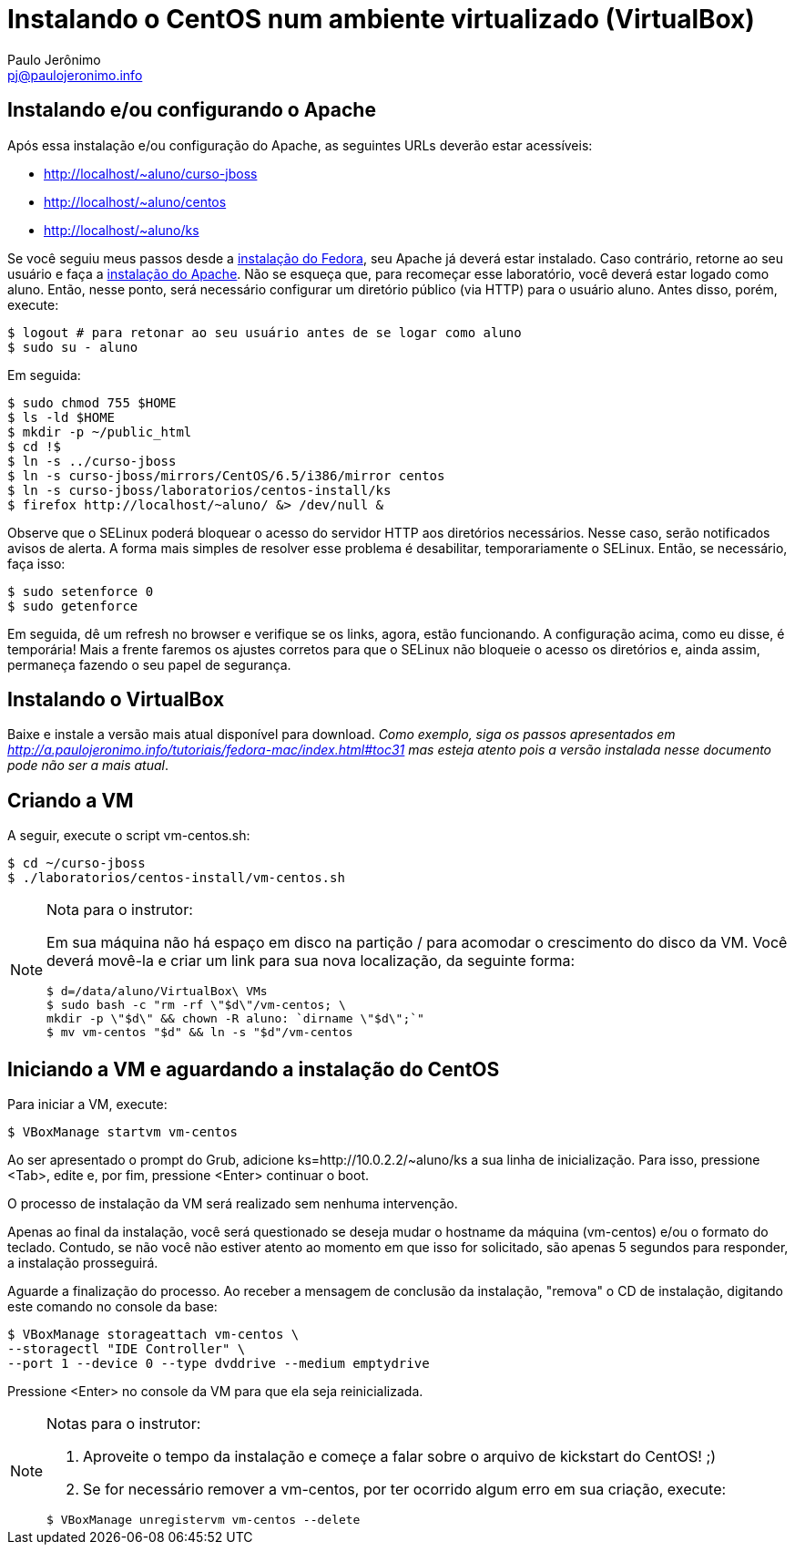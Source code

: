= Instalando o CentOS num ambiente virtualizado (VirtualBox)
:author: Paulo Jerônimo
:email: pj@paulojeronimo.info

== Instalando e/ou configurando o Apache
Após essa instalação e/ou configuração do Apache, as seguintes URLs deverão estar acessíveis:

* http://localhost/~aluno/curso-jboss
* http://localhost/~aluno/centos
* http://localhost/~aluno/ks

Se você seguiu meus passos desde a http://a.paulojeronimo.info/tutoriais/fedora-mac/index.html[instalação do Fedora], seu Apache já deverá estar instalado. Caso contrário, retorne ao seu usuário e faça a http://a.paulojeronimo.info/tutoriais/fedora-mac/index.html#toc30[instalação do Apache]. Não se esqueça que, para recomeçar esse laboratório, você deverá estar logado como +aluno+. Então, nesse ponto, será necessário configurar um diretório público (via HTTP) para o usuário +aluno+. Antes disso, porém, execute:
[source,bash]
----
$ logout # para retonar ao seu usuário antes de se logar como aluno
$ sudo su - aluno
----
Em seguida:
[source,bash]
----
$ sudo chmod 755 $HOME
$ ls -ld $HOME
$ mkdir -p ~/public_html
$ cd !$
$ ln -s ../curso-jboss
$ ln -s curso-jboss/mirrors/CentOS/6.5/i386/mirror centos
$ ln -s curso-jboss/laboratorios/centos-install/ks
$ firefox http://localhost/~aluno/ &> /dev/null &
----
Observe que o SELinux poderá bloquear o acesso do servidor HTTP aos diretórios necessários. Nesse caso, serão notificados avisos de alerta. A forma mais simples de resolver esse problema é desabilitar, temporariamente o SELinux. Então, se necessário, faça isso:
[source,bash]
----
$ sudo setenforce 0
$ sudo getenforce
----
Em seguida, dê um refresh no browser e verifique se os links, agora, estão funcionando. A configuração acima, como eu disse, é temporária! Mais a frente faremos os ajustes corretos para que o SELinux não bloqueie o acesso os diretórios e, ainda assim, permaneça fazendo o seu papel de segurança.

== Instalando o VirtualBox
Baixe e instale a versão mais atual disponível para download. _Como exemplo, siga os passos apresentados em http://a.paulojeronimo.info/tutoriais/fedora-mac/index.html#toc31 mas esteja atento pois a versão instalada nesse documento pode não ser a mais atual_.

== Criando a VM
A seguir, execute o script vm-centos.sh:
[source,bash]
----
$ cd ~/curso-jboss
$ ./laboratorios/centos-install/vm-centos.sh
----
.Nota para o instrutor:
[NOTE]
======
Em sua máquina não há espaço em disco na partição +/+ para acomodar o crescimento do disco da VM. Você deverá movê-la e criar um link para sua nova localização, da seguinte forma:
[source,bash]
----
$ d=/data/aluno/VirtualBox\ VMs
$ sudo bash -c "rm -rf \"$d\"/vm-centos; \
mkdir -p \"$d\" && chown -R aluno: `dirname \"$d\";`"
$ mv vm-centos "$d" && ln -s "$d"/vm-centos
----
======

== Iniciando a VM e aguardando a instalação do CentOS
Para iniciar a VM, execute:
[source,bash]
----
$ VBoxManage startvm vm-centos
----
Ao ser apresentado o prompt do Grub, adicione +ks=http://10.0.2.2/~aluno/ks+ a sua linha de inicialização. Para isso, pressione <Tab>, edite e, por fim, pressione <Enter> continuar o boot.

O processo de instalação da VM será realizado sem nenhuma intervenção.

Apenas ao final da instalação, você será questionado se deseja mudar o hostname da máquina (vm-centos) e/ou o formato do teclado. Contudo, se não você não estiver atento ao momento em que isso for solicitado, são apenas 5 segundos para responder, a instalação prosseguirá.

Aguarde a finalização do processo. Ao receber a mensagem de conclusão da instalação, "remova" o CD de instalação, digitando este comando no console da base:
[source,bash]
----
$ VBoxManage storageattach vm-centos \
--storagectl "IDE Controller" \
--port 1 --device 0 --type dvddrive --medium emptydrive
----

Pressione <Enter> no console da VM para que ela seja reinicializada.

.Notas para o instrutor:
[NOTE]
======
. Aproveite o tempo da instalação e começe a falar sobre o arquivo de kickstart do CentOS! ;)
. Se for necessário remover a +vm-centos+, por ter ocorrido algum erro em sua criação, execute:
[source,bash]
----
$ VBoxManage unregistervm vm-centos --delete
----
======
